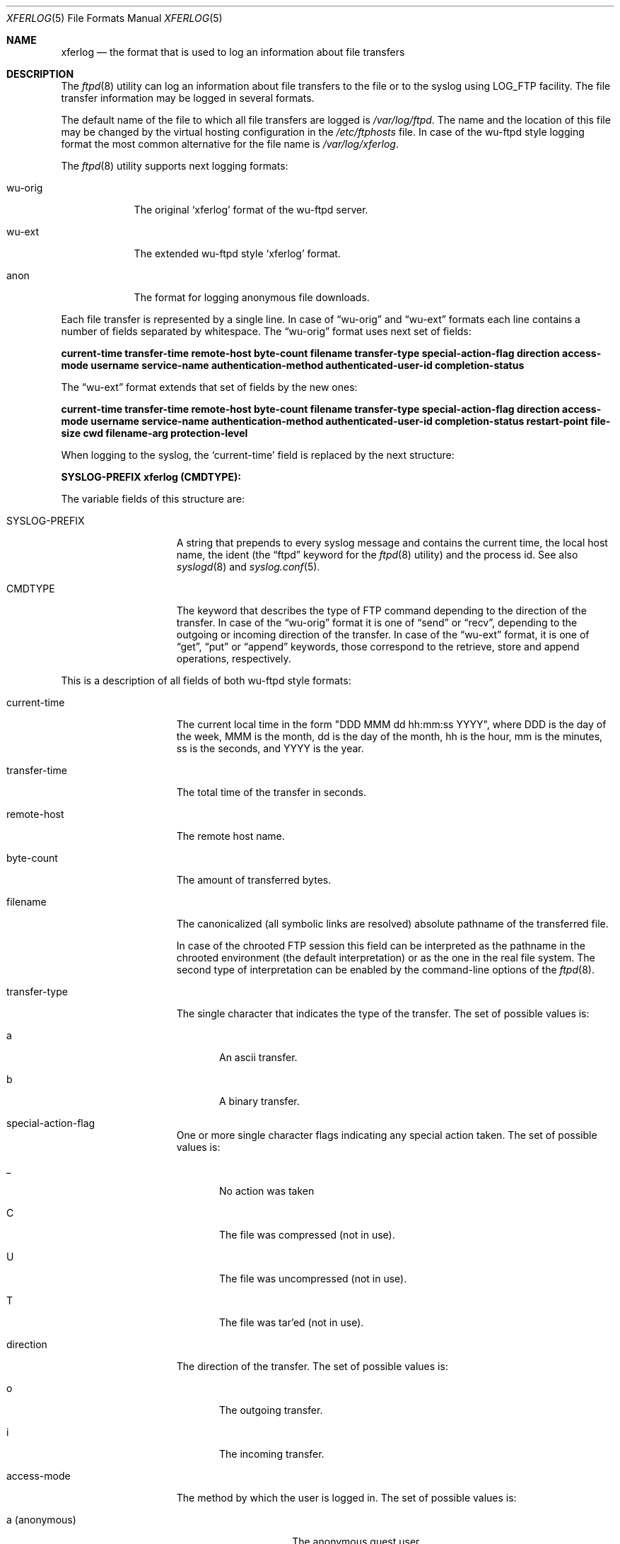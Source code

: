 .\" Copyright (c) 2004, 2005 Nick Leuta
.\" All rights reserved.
.\"
.\" Redistribution and use in source and binary forms, with or without
.\" modification, are permitted provided that the following conditions
.\" are met:
.\" 1. Redistributions of source code must retain the above copyright
.\"    notice, this list of conditions and the following disclaimer.
.\" 2. Redistributions in binary form must reproduce the above copyright
.\"    notice, this list of conditions and the following disclaimer in the
.\"    documentation and/or other materials provided with the distribution.
.\" 3. The name of the author may not be used to endorse or promote products
.\"    derived from this software without specific prior written permission. 
.\"
.\" THIS SOFTWARE IS PROVIDED BY THE AUTHOR AND CONTRIBUTORS ``AS IS'' AND
.\" ANY EXPRESS OR IMPLIED WARRANTIES, INCLUDING, BUT NOT LIMITED TO, THE
.\" IMPLIED WARRANTIES OF MERCHANTABILITY AND FITNESS FOR A PARTICULAR PURPOSE
.\" ARE DISCLAIMED.  IN NO EVENT SHALL THE AUTHOR OR CONTRIBUTORS BE LIABLE
.\" FOR ANY DIRECT, INDIRECT, INCIDENTAL, SPECIAL, EXEMPLARY, OR CONSEQUENTIAL
.\" DAMAGES (INCLUDING, BUT NOT LIMITED TO, PROCUREMENT OF SUBSTITUTE GOODS
.\" OR SERVICES; LOSS OF USE, DATA, OR PROFITS; OR BUSINESS INTERRUPTION)
.\" HOWEVER CAUSED AND ON ANY THEORY OF LIABILITY, WHETHER IN CONTRACT, STRICT
.\" LIABILITY, OR TORT (INCLUDING NEGLIGENCE OR OTHERWISE) ARISING IN ANY WAY
.\" OUT OF THE USE OF THIS SOFTWARE, EVEN IF ADVISED OF THE POSSIBILITY OF
.\" SUCH DAMAGE.
.\"
.Dd April 10, 2005
.Dt XFERLOG 5
.Os
.Sh NAME
.Nm xferlog
.Nd the format that is used to log an information about file transfers
.Sh DESCRIPTION
The
.Xr ftpd 8
utility can log an information about file transfers to the file or to the
syslog using LOG_FTP facility. The file transfer information may be logged in
several formats.
.Pp
The default name of the file to which all file transfers are logged is
.Pa /var/log/ftpd .
The name and the location of this file may be changed by the virtual hosting
configuration in the
.Pa /etc/ftphosts
file. In case of the wu-ftpd style logging format the most common alternative
for the file name is
.Pa /var/log/xferlog .
.Pp
The
.Xr ftpd 8
utility supports next logging formats:
.Bl -tag -width wu-orig
.It wu-orig
The original
.Sq xferlog
format of the wu-ftpd server.
.It wu-ext
The extended wu-ftpd style
.Sq xferlog
format.
.It anon
The format for logging anonymous file downloads.
.El
.Pp
Each file transfer is represented by a single line. In case of
.Dq wu-orig
and
.Dq wu-ext
formats each line contains a number of fields separated by whitespace. The
.Dq wu-orig
format uses next set of fields:
.Pp
.Ic current-time transfer-time remote-host byte-count filename transfer-type special-action-flag direction access-mode username service-name authentication-method authenticated-user-id completion-status
.Pp
The
.Dq wu-ext
format extends that set of fields by the new ones:
.Pp
.Ic current-time transfer-time remote-host byte-count filename transfer-type special-action-flag direction access-mode username service-name authentication-method authenticated-user-id completion-status restart-point file-size cwd filename-arg protection-level
.Pp
When logging to the syslog, the
.Sq current-time
field is replaced by the next structure:
.Pp
.Ic SYSLOG-PREFIX xferlog (CMDTYPE):
.Pp
The variable fields of this structure are:
.Bl -tag -width SYSLOG-PREFIX
.It SYSLOG-PREFIX
A string that prepends to every syslog message and contains the current time,
the local host name, the ident (the
.Dq ftpd
keyword for the
.Xr ftpd 8
utility) and the process id. See also
.Xr syslogd 8
and
.Xr syslog.conf 5 .
.It CMDTYPE
The keyword that describes the type of FTP command depending to the direction
of the transfer. In case of the
.Dq wu-orig
format it is one of
.Dq send
or
.Dq recv ,
depending to the outgoing or incoming direction of the transfer. In case of
the
.Dq wu-ext
format, it is one of
.Dq get ,
.Dq put
or
.Dq append
keywords, those correspond to the retrieve, store and append operations,
respectively.
.El
.Pp
This is a description of all fields of both wu-ftpd style formats:
.Bl -tag -width transfer-time
.It current-time
The current local time in the form "DDD MMM dd hh:mm:ss YYYY", where DDD is the
day of the week, MMM is the month, dd is the day of the month, hh is the hour,
mm is the minutes, ss is the seconds, and YYYY is the year.
.It transfer-time
The total time of the transfer in seconds.
.It remote-host
The remote host name.
.It byte-count
The amount of transferred bytes.
.It filename
The canonicalized (all symbolic links are resolved) absolute pathname of the
transferred file.
.Pp
In case of the chrooted FTP session this field can be interpreted as
the pathname in the chrooted environment (the default interpretation) or as the
one in the real file system. The second type of interpretation can be enabled
by the command-line options of the
.Xr ftpd 8 .
.It transfer-type
The single character that indicates the type of the transfer. The set of
possible values is:
.Bl -tag -width abc
.It a
An ascii transfer.
.It b
A binary transfer.
.El
.It special-action-flag
.Bl -tag -width abc
One or more single character flags indicating any special action taken. The set
of possible values is:
.It _
No action was taken
.It C
The file was compressed (not in use).
.It U
The file was uncompressed (not in use).
.It T
The file was tar'ed (not in use).
.El
.It direction
The direction of the transfer. The set of possible values is:
.Bl -tag -width abc
.It o
The outgoing transfer.
.It i
The incoming transfer.
.El
.It access-mode
The method by which the user is logged in. The set of possible values is:
.Bl -tag -width a_(anonymous)
.It a (anonymous)
The anonymous guest user.
.It g (guest)
The real but chrooted user (this capability is guided by
.Xr ftpchroot 5
file).
.It r (real)
The real user.
.El
.It username
The user's login name in case of the real user, or the user's identification
string in case of the anonymous user (by convention it is an email address of
the user).
.It service-name
The name of the service being invoked. The
.Xr ftpd 8
utility uses the
.Dq ftp
keyword.
.It authentication-method
The used method of the authentication. The set of possible values is:
.Bl -tag -width abc
.It 0
None.
.It 1
RFC931 Authentication (not in use).
.El
.It authenticated-user-id
The user id returned by the authentication method. The
.Sq *
symbol is used if an authenticated user id is not available.
.It completion-status
The single character that indicates the status of the transfer. The set of
possible values is:
.Bl -tag -width abc
.It c
A complete transfer.
.It i
An incomplete transfer.
.El
.It restart-point
The restart point of the transfer in bytes.
.It file-size
In case of the outgoing transfer it is the original size of the file in bytes.
In case of the incoming transfer it is the size in bytes of the file after the
completion of the transfer.
.It cwd
The pathname of the current working directory. In case of the chrooted FTP
session this field is the pathname in the chrooted environment.
.It filename-arg
The filename argument of the FTP command issued by the client.
.It protection-level
The used type of the protection of the data connection. The following codes are
assigned according to RFC2228:
.Bl -tag -width P_(Private)
.It C (Clear)
No protection was applied.
.It S (Safe)
An integrity protection was applied (not in use).
.It E (Confidential)
A confidentiality protection was applied (not in use).
.It P (Private)
Both the integrity and confidentiality protections were provided by TLS/SSL.
.El
.El
.Pp
The usage of
.Dq restart-point
and
.Dq file-size
fields allows to identify restarted transfers in both directions (the
.Dq restart-point
field contains a non-zero value) and appends in case of incoming transfers (the
.Dq byte-count
contains the value that is lesser then the one of the
.Dq file-size
field).
.Pp
The FTP-TLS security extension uses Clear (without TLS/SSL) and Private (with
TLS/SSL) protection levels, in FTP-SSL compatibility mode only the Private
level (with TLS/SSL) is supported.
.Pp
The
.Dq anon
format is used only for logging to the file and it is supported for the
backward compatibility with old versions of
.Xr ftpd 8 .
In case of this format each line contains a number of fields separated by the
`!' symbol:
.Bl -tag -width transfer-time
.It current-time
The current local time in the form "MMM dd hh:mm:ss YYYY", where MMM is the
month, dd is the day of the month, hh is the hour, mm is the minutes, ss is the
seconds, and YYYY is the year.
.It ident
The user's identification string; by convention it is an email address of the
user.
.It remote-host
The remote host name.
.It filename
The canonicalized (all symbolic links are resolved) absolute pathname of the
transferred file.
.Pp
This field can be interpreted as the pathname in the anonymous ftp area (the
default interpretation) or as the one in the real file system. The second type
of interpretation can be enabled by the command-line options of the
.Xr ftpd 8 .
.It byte-count
The amount of transferred bytes.
.It transfer-time
The total time of the transfer, in seconds.
.El
.Sh FILES
.Bl -tag -width ".Pa /var/log/xferlog" -compact
.It Pa /var/log/ftpd
Log file for all file transfers.
.It Pa /var/log/xferlog
The alternative name of the log file for file transfers. It is commonly used
in case of the wu-ftpd style format of logging.
.It Pa /etc/ftpchroot
List of normal users who should be chroot'd.
.It Pa /etc/ftphosts
Virtual hosting configuration file.
.El
.Sh SEE ALSO
.Xr ftpchroot 5 ,
.Xr syslog.conf 5 ,
.Xr ftpd 8 ,
.Xr syslogd 8
.Sh HISTORY
The
.Dq wu-orig
format appeared in the wu-ftpd server. The names of the fields in the wu-ftpd
style formats described in this document are mainly based on ones from the
wu-ftpd documentation. The names "wuftpd" and "wu-ftpd" are trademarks of the
WU-FTPD Development Group and the Washington University at Saint Louis.
.Pp
The
.Dq anon
format appeared in FreeBSD 2.0.5.
.Pp
The
.Dq wu-ext
format appeared in BSDftpd-ssl 1.0.1; it has been modified in
BSDftpd-ssl 1.1.0.
